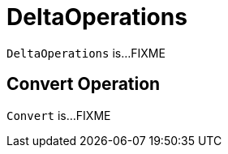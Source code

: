 = [[DeltaOperations]] DeltaOperations

`DeltaOperations` is...FIXME

== [[Convert]] Convert Operation

`Convert` is...FIXME
